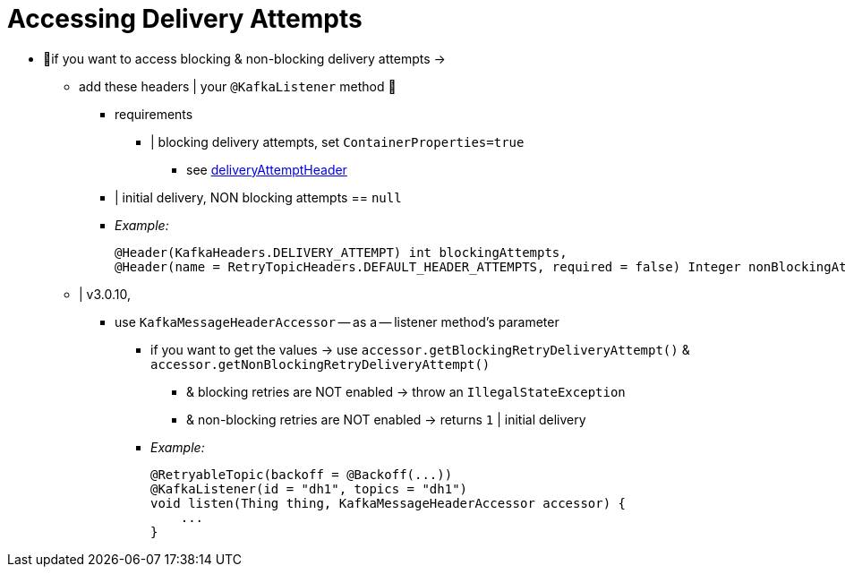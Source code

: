 [[accessing-delivery-attempts]]
= Accessing Delivery Attempts

* 👀if you want to access blocking & non-blocking delivery attempts ->
    ** add these headers | your `@KafkaListener` method 👀
        *** requirements
            **** | blocking delivery attempts, set `ContainerProperties=true`
                ***** see xref:kafka/container-props.adoc#deliveryAttemptHeader[deliveryAttemptHeader]
        *** | initial delivery, NON blocking attempts == `null`
        *** _Example:_
+
[source, java]
----
@Header(KafkaHeaders.DELIVERY_ATTEMPT) int blockingAttempts,
@Header(name = RetryTopicHeaders.DEFAULT_HEADER_ATTEMPTS, required = false) Integer nonBlockingAttempts
----
    ** | v3.0.10,
        *** use `KafkaMessageHeaderAccessor` -- as a -- listener method's parameter
            **** if you want to get the values -> use `accessor.getBlockingRetryDeliveryAttempt()` & `accessor.getNonBlockingRetryDeliveryAttempt()`
                ***** & blocking retries are NOT enabled -> throw an `IllegalStateException`
                ***** & non-blocking retries are NOT enabled -> returns `1` | initial delivery
            **** _Example:_
+
[souce, java]
----
@RetryableTopic(backoff = @Backoff(...))
@KafkaListener(id = "dh1", topics = "dh1")
void listen(Thing thing, KafkaMessageHeaderAccessor accessor) {
    ...
}
----
